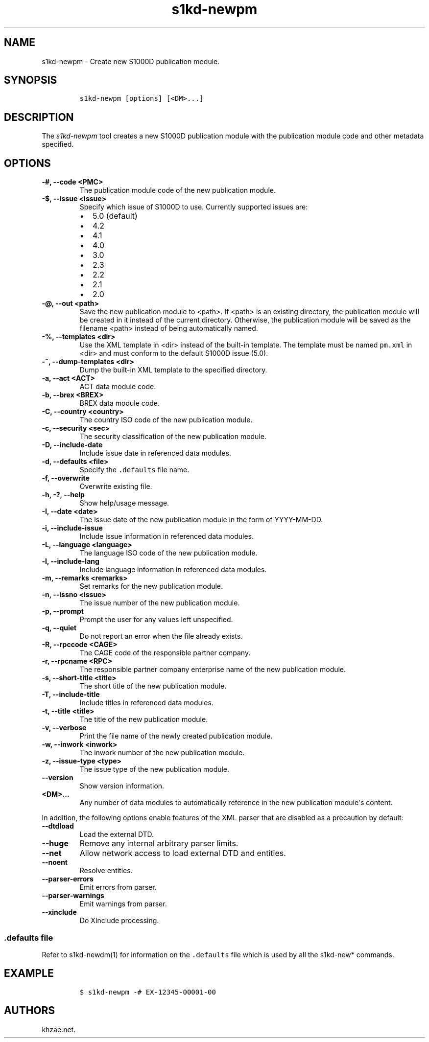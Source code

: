 .\" Automatically generated by Pandoc 2.3.1
.\"
.TH "s1kd\-newpm" "1" "2020\-05\-01" "" "s1kd\-tools"
.hy
.SH NAME
.PP
s1kd\-newpm \- Create new S1000D publication module.
.SH SYNOPSIS
.IP
.nf
\f[C]
s1kd\-newpm\ [options]\ [<DM>...]
\f[]
.fi
.SH DESCRIPTION
.PP
The \f[I]s1kd\-newpm\f[] tool creates a new S1000D publication module
with the publication module code and other metadata specified.
.SH OPTIONS
.TP
.B \-#, \-\-code <PMC>
The publication module code of the new publication module.
.RS
.RE
.TP
.B \-$, \-\-issue <issue>
Specify which issue of S1000D to use.
Currently supported issues are:
.RS
.IP \[bu] 2
5.0 (default)
.IP \[bu] 2
4.2
.IP \[bu] 2
4.1
.IP \[bu] 2
4.0
.IP \[bu] 2
3.0
.IP \[bu] 2
2.3
.IP \[bu] 2
2.2
.IP \[bu] 2
2.1
.IP \[bu] 2
2.0
.RE
.TP
.B \-\@, \-\-out <path>
Save the new publication module to <path>.
If <path> is an existing directory, the publication module will be
created in it instead of the current directory.
Otherwise, the publication module will be saved as the filename <path>
instead of being automatically named.
.RS
.RE
.TP
.B \-%, \-\-templates <dir>
Use the XML template in <dir> instead of the built\-in template.
The template must be named \f[C]pm.xml\f[] in <dir> and must conform to
the default S1000D issue (5.0).
.RS
.RE
.TP
.B \-~, \-\-dump\-templates <dir>
Dump the built\-in XML template to the specified directory.
.RS
.RE
.TP
.B \-a, \-\-act <ACT>
ACT data module code.
.RS
.RE
.TP
.B \-b, \-\-brex <BREX>
BREX data module code.
.RS
.RE
.TP
.B \-C, \-\-country <country>
The country ISO code of the new publication module.
.RS
.RE
.TP
.B \-c, \-\-security <sec>
The security classification of the new publication module.
.RS
.RE
.TP
.B \-D, \-\-include\-date
Include issue date in referenced data modules.
.RS
.RE
.TP
.B \-d, \-\-defaults <file>
Specify the \f[C]\&.defaults\f[] file name.
.RS
.RE
.TP
.B \-f, \-\-overwrite
Overwrite existing file.
.RS
.RE
.TP
.B \-h, \-?, \-\-help
Show help/usage message.
.RS
.RE
.TP
.B \-I, \-\-date <date>
The issue date of the new publication module in the form of
YYYY\-MM\-DD.
.RS
.RE
.TP
.B \-i, \-\-include\-issue
Include issue information in referenced data modules.
.RS
.RE
.TP
.B \-L, \-\-language <language>
The language ISO code of the new publication module.
.RS
.RE
.TP
.B \-l, \-\-include\-lang
Include language information in referenced data modules.
.RS
.RE
.TP
.B \-m, \-\-remarks <remarks>
Set remarks for the new publication module.
.RS
.RE
.TP
.B \-n, \-\-issno <issue>
The issue number of the new publication module.
.RS
.RE
.TP
.B \-p, \-\-prompt
Prompt the user for any values left unspecified.
.RS
.RE
.TP
.B \-q, \-\-quiet
Do not report an error when the file already exists.
.RS
.RE
.TP
.B \-R, \-\-rpccode <CAGE>
The CAGE code of the responsible partner company.
.RS
.RE
.TP
.B \-r, \-\-rpcname <RPC>
The responsible partner company enterprise name of the new publication
module.
.RS
.RE
.TP
.B \-s, \-\-short\-title <title>
The short title of the new publication module.
.RS
.RE
.TP
.B \-T, \-\-include\-title
Include titles in referenced data modules.
.RS
.RE
.TP
.B \-t, \-\-title <title>
The title of the new publication module.
.RS
.RE
.TP
.B \-v, \-\-verbose
Print the file name of the newly created publication module.
.RS
.RE
.TP
.B \-w, \-\-inwork <inwork>
The inwork number of the new publication module.
.RS
.RE
.TP
.B \-z, \-\-issue\-type <type>
The issue type of the new publication module.
.RS
.RE
.TP
.B \-\-version
Show version information.
.RS
.RE
.TP
.B <DM>...
Any number of data modules to automatically reference in the new
publication module\[aq]s content.
.RS
.RE
.PP
In addition, the following options enable features of the XML parser
that are disabled as a precaution by default:
.TP
.B \-\-dtdload
Load the external DTD.
.RS
.RE
.TP
.B \-\-huge
Remove any internal arbitrary parser limits.
.RS
.RE
.TP
.B \-\-net
Allow network access to load external DTD and entities.
.RS
.RE
.TP
.B \-\-noent
Resolve entities.
.RS
.RE
.TP
.B \-\-parser\-errors
Emit errors from parser.
.RS
.RE
.TP
.B \-\-parser\-warnings
Emit warnings from parser.
.RS
.RE
.TP
.B \-\-xinclude
Do XInclude processing.
.RS
.RE
.SS \f[C]\&.defaults\f[] file
.PP
Refer to s1kd\-newdm(1) for information on the \f[C]\&.defaults\f[] file
which is used by all the s1kd\-new* commands.
.SH EXAMPLE
.IP
.nf
\f[C]
$\ s1kd\-newpm\ \-#\ EX\-12345\-00001\-00
\f[]
.fi
.SH AUTHORS
khzae.net.
